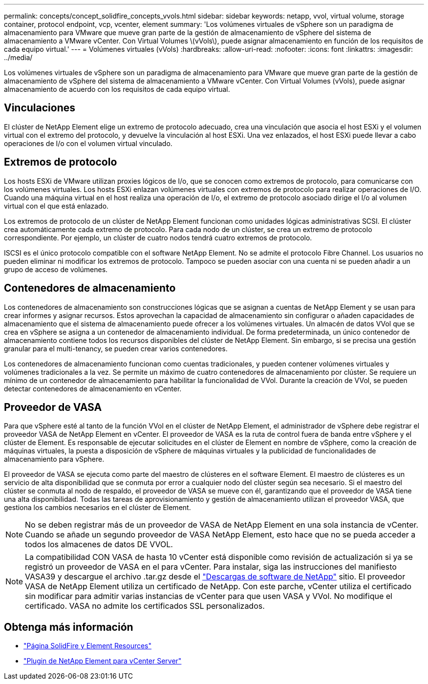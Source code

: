 ---
permalink: concepts/concept_solidfire_concepts_vvols.html 
sidebar: sidebar 
keywords: netapp, vvol, virtual volume, storage container, protocol endpoint, vcp, vcenter, element 
summary: 'Los volúmenes virtuales de vSphere son un paradigma de almacenamiento para VMware que mueve gran parte de la gestión de almacenamiento de vSphere del sistema de almacenamiento a VMware vCenter. Con Virtual Volumes \(vVols\), puede asignar almacenamiento en función de los requisitos de cada equipo virtual.' 
---
= Volúmenes virtuales (vVols)
:hardbreaks:
:allow-uri-read: 
:nofooter: 
:icons: font
:linkattrs: 
:imagesdir: ../media/


[role="lead"]
Los volúmenes virtuales de vSphere son un paradigma de almacenamiento para VMware que mueve gran parte de la gestión de almacenamiento de vSphere del sistema de almacenamiento a VMware vCenter. Con Virtual Volumes (vVols), puede asignar almacenamiento de acuerdo con los requisitos de cada equipo virtual.



== Vinculaciones

El clúster de NetApp Element elige un extremo de protocolo adecuado, crea una vinculación que asocia el host ESXi y el volumen virtual con el extremo del protocolo, y devuelve la vinculación al host ESXi. Una vez enlazados, el host ESXi puede llevar a cabo operaciones de I/o con el volumen virtual vinculado.



== Extremos de protocolo

Los hosts ESXi de VMware utilizan proxies lógicos de I/o, que se conocen como extremos de protocolo, para comunicarse con los volúmenes virtuales. Los hosts ESXi enlazan volúmenes virtuales con extremos de protocolo para realizar operaciones de I/O. Cuando una máquina virtual en el host realiza una operación de I/o, el extremo de protocolo asociado dirige el I/o al volumen virtual con el que está enlazado.

Los extremos de protocolo de un clúster de NetApp Element funcionan como unidades lógicas administrativas SCSI. El clúster crea automáticamente cada extremo de protocolo. Para cada nodo de un clúster, se crea un extremo de protocolo correspondiente. Por ejemplo, un clúster de cuatro nodos tendrá cuatro extremos de protocolo.

ISCSI es el único protocolo compatible con el software NetApp Element. No se admite el protocolo Fibre Channel. Los usuarios no pueden eliminar ni modificar los extremos de protocolo. Tampoco se pueden asociar con una cuenta ni se pueden añadir a un grupo de acceso de volúmenes.



== Contenedores de almacenamiento

Los contenedores de almacenamiento son construcciones lógicas que se asignan a cuentas de NetApp Element y se usan para crear informes y asignar recursos. Estos aprovechan la capacidad de almacenamiento sin configurar o añaden capacidades de almacenamiento que el sistema de almacenamiento puede ofrecer a los volúmenes virtuales. Un almacén de datos VVol que se crea en vSphere se asigna a un contenedor de almacenamiento individual. De forma predeterminada, un único contenedor de almacenamiento contiene todos los recursos disponibles del clúster de NetApp Element. Sin embargo, si se precisa una gestión granular para el multi-tenancy, se pueden crear varios contenedores.

Los contenedores de almacenamiento funcionan como cuentas tradicionales, y pueden contener volúmenes virtuales y volúmenes tradicionales a la vez. Se permite un máximo de cuatro contenedores de almacenamiento por clúster. Se requiere un mínimo de un contenedor de almacenamiento para habilitar la funcionalidad de VVol. Durante la creación de VVol, se pueden detectar contenedores de almacenamiento en vCenter.



== Proveedor de VASA

Para que vSphere esté al tanto de la función VVol en el clúster de NetApp Element, el administrador de vSphere debe registrar el proveedor VASA de NetApp Element en vCenter. El proveedor de VASA es la ruta de control fuera de banda entre vSphere y el clúster de Element. Es responsable de ejecutar solicitudes en el clúster de Element en nombre de vSphere, como la creación de máquinas virtuales, la puesta a disposición de vSphere de máquinas virtuales y la publicidad de funcionalidades de almacenamiento para vSphere.

El proveedor de VASA se ejecuta como parte del maestro de clústeres en el software Element. El maestro de clústeres es un servicio de alta disponibilidad que se conmuta por error a cualquier nodo del clúster según sea necesario. Si el maestro del clúster se conmuta al nodo de respaldo, el proveedor de VASA se mueve con él, garantizando que el proveedor de VASA tiene una alta disponibilidad. Todas las tareas de aprovisionamiento y gestión de almacenamiento utilizan el proveedor VASA, que gestiona los cambios necesarios en el clúster de Element.


NOTE: No se deben registrar más de un proveedor de VASA de NetApp Element en una sola instancia de vCenter. Cuando se añade un segundo proveedor de VASA NetApp Element, esto hace que no se pueda acceder a todos los almacenes de datos DE VVOL.


NOTE: La compatibilidad CON VASA de hasta 10 vCenter está disponible como revisión de actualización si ya se registró un proveedor de VASA en el para vCenter. Para instalar, siga las instrucciones del manifiesto VASA39 y descargue el archivo .tar.gz desde el link:https://mysupport.netapp.com/site/products/all/details/element-software/downloads-tab/download/62654/vasa39["Descargas de software de NetApp"^] sitio. El proveedor VASA de NetApp Element utiliza un certificado de NetApp. Con este parche, vCenter utiliza el certificado sin modificar para admitir varias instancias de vCenter para que usen VASA y VVol. No modifique el certificado. VASA no admite los certificados SSL personalizados.

[discrete]
== Obtenga más información

* https://www.netapp.com/data-storage/solidfire/documentation["Página SolidFire y Element Resources"^]
* https://docs.netapp.com/us-en/vcp/index.html["Plugin de NetApp Element para vCenter Server"^]

